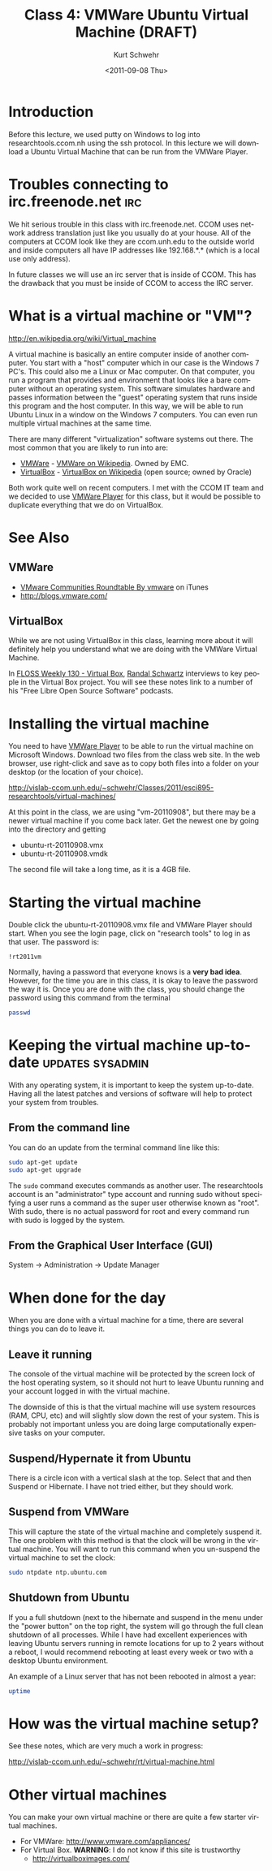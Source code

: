#+STARTUP: showall

#+TITLE:     Class 4: VMWare Ubuntu Virtual Machine (DRAFT)
#+AUTHOR:    Kurt Schwehr
#+EMAIL:     schwehr@ccom.unh.edu
#+DATE:      <2011-09-08 Thu>
#+DESCRIPTION: Marine Research Data Manipulation and Practices
#+KEYWORDS: 
#+LANGUAGE:  en
#+OPTIONS:   H:3 num:nil toc:t \n:nil @:t ::t |:t ^:t -:t f:t *:t <:t
#+OPTIONS:   TeX:t LaTeX:nil skip:t d:nil todo:t pri:nil tags:not-in-toc
#+INFOJS_OPT: view:nil toc:nil ltoc:t mouse:underline buttons:0 path:http://orgmode.org/org-info.js
#+EXPORT_SELECT_TAGS: export
#+EXPORT_EXCLUDE_TAGS: noexport
#+LINK_HOME: http://vislab-ccom.unh.edu/~schwehr/Classes/2011/esci895-researchtools/

* Introduction

Before this lecture, we used putty on Windows to log into
researchtools.ccom.nh using the ssh protocol.  In this lecture we will
download a Ubuntu Virtual Machine that can be run from the VMWare
Player.

* Troubles connecting to irc.freenode.net                               :irc:

We hit serious trouble in this class with irc.freenode.net.  CCOM uses
network address translation just like you usually do at your house.
All of the computers at CCOM look like they are ccom.unh.edu to the
outside world and inside computers all have IP addresses like
192.168.*.* (which is a local use only address).

In future classes we will use an irc server that is inside of CCOM.
This has the drawback that you must be inside of CCOM to access the
IRC server.

* What is a virtual machine or "VM"?

http://en.wikipedia.org/wiki/Virtual_machine

A virtual machine is basically an entire computer inside of another
computer.  You start with a "host" computer which in our case is the Windows 7
PC's.  This could also me a Linux or Mac computer.  On that computer,
you run a program that provides and environment that looks like a bare
computer without an operating system.  This software simulates
hardware and passes information between the "guest" operating system
that runs inside this program and the host computer.  In this way, we
will be able to run Ubuntu Linux in a window on the Windows 7
computers.  You can even run multiple virtual machines at the same
time.

There are many different "virtualization" software systems out there.
The most common that you are likely to run into are:

- [[http://www.vmware.com/][VMWare]] - [[http://en.wikipedia.org/wiki/VMware][VMWare on Wikipedia]]. Owned by EMC.
- [[http://www.virtualbox.org/][VirtualBox]] - [[http://en.wikipedia.org/wiki/VirtualBox][VirtualBox on Wikipedia]] (open source; owned by Oracle)

Both work quite well on recent computers.  I met with the CCOM IT team
and we decided to use [[http://www.vmware.com/products/player/][VMWare Player]] for this class, but it would be
possible to duplicate everything that we do on VirtualBox.

* See Also

** VMWare

- [[http://itunes.apple.com/us/podcast/vmware-communities-roundtable/id292461263][VMware Communities Roundtable By vmware]] on iTunes
- http://blogs.vmware.com/

** VirtualBox

While we are not using VirtualBox in this class, learning more about
it will definitely help you understand what we are doing with the
VMWare Virtual Machine.

In [[http://twit.tv/show/floss-weekly/130][FLOSS Weekly 130 - Virtual Box]], [[http://wiki.twit.tv/wiki/Randal_Schwartz][Randal Schwartz]] interviews to key
people in the Virtual Box project.  You will see these notes link to a
number of his "Free Libre Open Source Software" podcasts.

* Installing the virtual machine

You need to have [[http://www.vmware.com/products/player/][VMWare Player]] to be able to run the virtual machine
on Microsoft Windows.  Download two files from the class web site.  In
the web browser, use right-click and save as to copy both files into a
folder on your desktop (or the location of your choice).

http://vislab-ccom.unh.edu/~schwehr/Classes/2011/esci895-researchtools/virtual-machines/

At this point in the class, we are using "vm-20110908", but there may
be a newer virtual machine if you come back later.  Get the newest one
by going into the directory and getting

- ubuntu-rt-20110908.vmx
- ubuntu-rt-20110908.vmdk

The second file will take a long time, as it is a 4GB file.

* Starting the virtual machine

Double click the ubuntu-rt-20110908.vmx file and VMWare Player should
start.  When you see the login page, click on "research tools" to log
in as that user.  The password is:

#+BEGIN_EXAMPLE 
!rt2011vm
#+END_EXAMPLE

Normally, having a password that everyone knows is a *very bad idea*.
However, for the time you are in this class, it is okay to leave the
password the way it is.  Once you are done with the class, you should
change the password using this command from the terminal

#+BEGIN_SRC sh
passwd
#+END_SRC

* Keeping the virtual machine up-to-date                   :updates:sysadmin:

With any operating system, it is important to keep the system
up-to-date.  Having all the latest patches and versions of software
will help to protect your system from troubles.  

** From the command line

You can do an update from the terminal command line like this:

#+BEGIN_SRC sh
sudo apt-get update
sudo apt-get upgrade
#+END_SRC

The =sudo= command executes commands as another user.  The
researchtools account is an "administrator" type account and running
sudo without specifying a user runs a command as the super user
otherwise known as "root".  With sudo, there is no actual password for
root and every command run with sudo is logged by the system.

** From the Graphical User Interface (GUI)

System -> Administration -> Update Manager

* When done for the day

When you are done with a virtual machine for a time, there are several
things you can do to leave it.

** Leave it running

The console of the virtual machine will be protected by the screen
lock of the host operating system, so it should not hurt to leave
Ubuntu running and your account logged in with the virtual machine.

The downside of this is that the virtual machine will use system
resources (RAM, CPU, etc) and will slightly slow down the rest of your
system.  This is probably not important unless you are doing large
computationally expensive tasks on your computer.

** Suspend/Hypernate it from Ubuntu

There is a circle icon with a vertical slash at the top.  Select that
and then Suspend or Hibernate.  I have not tried either, but they
should work.

** Suspend from VMWare

This will capture the state of the virtual machine and completely
suspend it.  The one problem with this method is that the clock will
be wrong in the virtual machine.   You will want to run this command
when you un-suspend the virtual machine to set the clock:

#+BEGIN_SRC sh
sudo ntpdate ntp.ubuntu.com
#+END_SRC

** Shutdown from Ubuntu

If you a full shutdown (next to the hibernate and suspend in the menu
under the "power button" on the top right, the system will go through
the full clean shutdown of all processes.  While I have had excellent
experiences with leaving Ubuntu servers running in remote locations
for up to 2 years without a reboot, I would recommend rebooting at
least every week or two with a desktop Ubuntu environment.

An example of a Linux server that has not been rebooted in almost a year:

#+BEGIN_SRC sh :export both
uptime
#+END_SRC

#+results:
| 04:45:05 up 342 days | 16:56 |  1 user,  load average: 0.33, 0.17, 0.11 |

* How was the virtual machine setup?

See these notes, which are very much a work in progress:

http://vislab-ccom.unh.edu/~schwehr/rt/virtual-machine.html

* Other virtual machines

You can make your own virtual machine or there are quite a few starter
virtual machines.

- For VMWare: http://www.vmware.com/appliances/
- For Virtual Box.  *WARNING*: I do not know if this site is trustworthy
  - http://virtualboximages.com/
